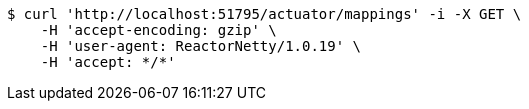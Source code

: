 [source,bash]
----
$ curl 'http://localhost:51795/actuator/mappings' -i -X GET \
    -H 'accept-encoding: gzip' \
    -H 'user-agent: ReactorNetty/1.0.19' \
    -H 'accept: */*'
----